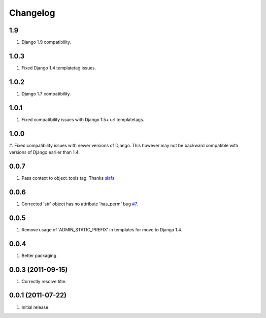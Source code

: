 Changelog
=========

1.9
---
#. Django 1.9 compatibility.

1.0.3
-----
#. Fixed Django 1.4 templatetag issues.

1.0.2
-----
#. Django 1.7 compatibility.

1.0.1
-----
#. Fixed compatibility issues with Django 1.5+ url templatetags.

1.0.0
-----
#. Fixed compatibility issues with newer versions of Django. This however may not be
backward compatible with versions of Django earlier than 1.4.

0.0.7
-----
#. Pass context to object_tools tag. Thanks `slafs <https://github.com/slafs>`_

0.0.6
-----
#. Corrected 'str' object has no attribute 'has_perm' bug `#7 <https://github.com/praekelt/django-export/issues/7>`_.

0.0.5
-----
#. Remove usage of 'ADMIN_STATIC_PREFIX' in templates for move to Django 1.4.

0.0.4
-----
#. Better packaging.

0.0.3 (2011-09-15)
------------------
#. Correctly resolve title.

0.0.1 (2011-07-22)
------------------
#. Initial release.
